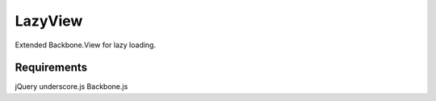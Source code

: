 LazyView
========
Extended Backbone.View for lazy loading.

Requirements
------------
jQuery
underscore.js
Backbone.js
